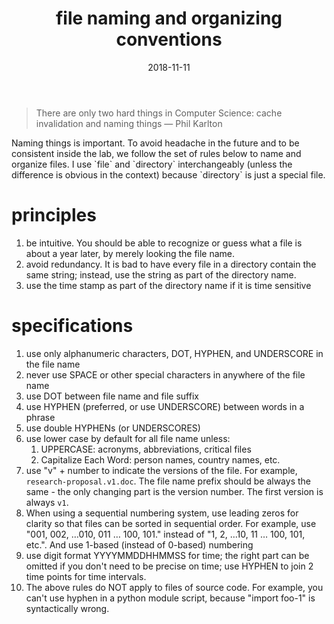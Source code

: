#+TITLE: file naming and organizing conventions
#+DATE: 2018-11-11
#+TAGS[]: guide

#+BEGIN_QUOTE
There are only two hard things in Computer Science: cache invalidation and naming things --- Phil Karlton
#+END_QUOTE

Naming things is important. To avoid headache in the future and to be consistent inside the lab, we follow the set of rules below to name and organize files. I use `file` and `directory` interchangeably (unless the difference is obvious in the context) because `directory` is just a special file.

* principles
  1. be intuitive. You should be able to recognize or guess what a file is about a year later, by merely looking the file name.
  2. avoid redundancy. It is bad to have every file in a directory contain the same string; instead, use the string as part of the directory name.
  3. use the time stamp as part of the directory name if it is time sensitive
* specifications
  1. use only alphanumeric characters, DOT, HYPHEN, and UNDERSCORE in the file name
  2. never use SPACE or other special characters in anywhere of the file name
  3. use DOT between file name and file suffix
  4. use HYPHEN (preferred, or use UNDERSCORE) between words in a phrase
  5. use double HYPHENs (or UNDERSCORES)
  6. use lower case by default for all file name unless:
     1) UPPERCASE: acronyms, abbreviations, critical files
     2) Capitalize Each Word: person names, country names, etc.
  7. use "v" + number to indicate the versions of the file. For example, =research-proposal.v1.doc=. The file name prefix should be always the same - the only changing part is the version number. The first version is always =v1=.
  8. When using a sequential numbering system, use leading zeros for clarity so that files can be sorted in sequential order. For example, use "001, 002, ...010, 011 ... 100, 101." instead of "1, 2, ...10, 11 ... 100, 101, etc.". And use 1-based (instead of 0-based) numbering
  9. use digit format YYYYMMDDHHMMSS for time; the right part can be omitted if you don't need to be precise on time; use HYPHEN to join 2 time points for time intervals.
  10. The above rules do NOT apply to files of source code. For example, you can't use hyphen in a python module script, because "import foo-1" is syntactically wrong.
